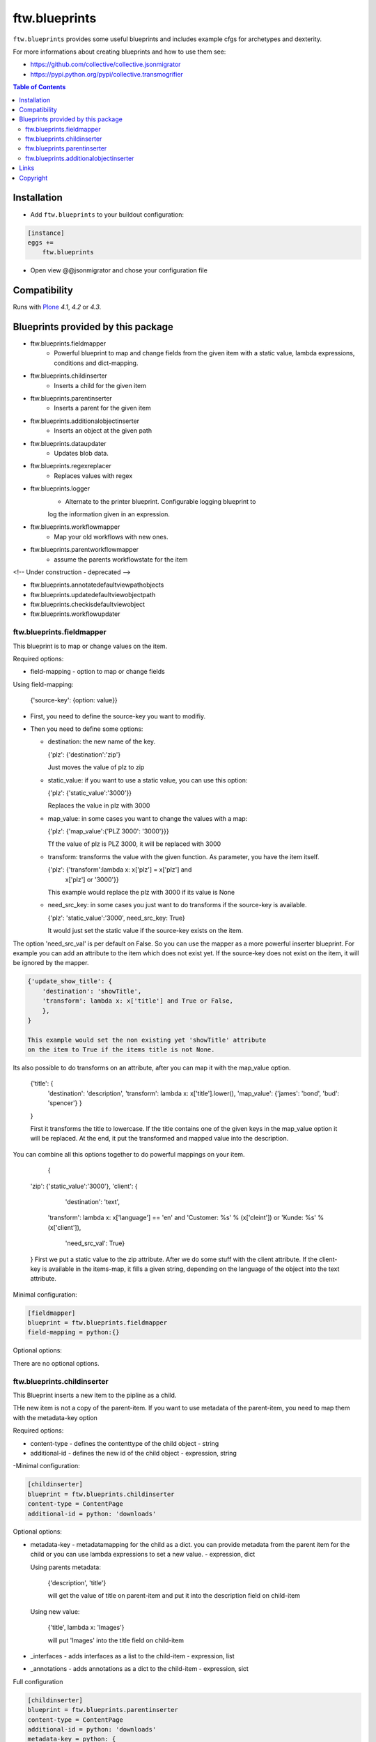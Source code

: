 ftw.blueprints
==============

``ftw.blueprints`` provides some useful blueprints and includes example cfgs
for archetypes and dexterity.

For more informations about creating blueprints and how to use them see:

- https://github.com/collective/collective.jsonmigrator
- https://pypi.python.org/pypi/collective.transmogrifier

.. contents:: Table of Contents


Installation
------------

- Add ``ftw.blueprints`` to your buildout configuration:

.. code:: rst

    [instance]
    eggs +=
        ftw.blueprints

- Open view @@jsonmigrator and chose your configuration file


Compatibility
-------------

Runs with `Plone <http://www.plone.org/>`_ `4.1`, `4.2` or `4.3`.


Blueprints provided by this package
-----------------------------------

- ftw.blueprints.fieldmapper
    - Powerful blueprint to map and change fields from the given item
      with a static value, lambda expressions, conditions and dict-mapping.

- ftw.blueprints.childinserter
    - Inserts a child for the given item

- ftw.blueprints.parentinserter
    - Inserts a parent for the given item

- ftw.blueprints.additionalobjectinserter
    - Inserts an object at the given path

- ftw.blueprints.dataupdater
    - Updates blob data.

- ftw.blueprints.regexreplacer
    - Replaces values with regex

- ftw.blueprints.logger
    - Alternate to the printer blueprint. Configurable logging blueprint to
    log the information given in an expression.

- ftw.blueprints.workflowmapper
    - Map your old workflows with new ones.

- ftw.blueprints.parentworkflowmapper
    - assume the parents workflowstate for the item

<!-- Under construction - deprecated -->


- ftw.blueprints.annotatedefaultviewpathobjects
- ftw.blueprints.updatedefaultviewobjectpath
- ftw.blueprints.checkisdefaultviewobject
- ftw.blueprints.workflowupdater

ftw.blueprints.fieldmapper
~~~~~~~~~~~~~~~~~~~~~~~~~~

This blueprint is to map or change values on the item.

Required options:

- field-mapping
  - option to map or change fields

Using field-mapping:

  {'source-key': {option: value}}

- First, you need to define the source-key you want to modifiy.
- Then you need to define some options:

  - destination: the new name of the key.

    {'plz': {'destination':'zip'}

    Just moves the value of plz to zip

  - static_value: if you want to use a static value, you can use this
    option:

    {'plz': {'static_value':'3000'}}

    Replaces the value in plz with 3000

  - map_value: in some cases you want to change the values with a map:

    {'plz': {'map_value':{'PLZ 3000': '3000'}}}

    Tf the value of plz is PLZ 3000, it will be replaced with 3000

  - transform: transforms the value with the given function.
    As parameter, you have the item itself.

    {'plz': {'transform':lambda x: x['plz'] = x['plz'] and \
        x['plz'] or '3000'}}

    This example would replace the plz with 3000 if its value is None

  - need_src_key: in some cases you just want to do transforms if the
    source-key is available.

    {'plz': 'static_value':'3000', need_src_key: True}

    It would just set the static value if the source-key exists on the item.

The option 'need_src_val' is per default on False. So you can use the
mapper as a more powerful inserter blueprint. For example you can add
an attribute to the item which does not exist yet. If the source-key does not
exist on the item, it will be ignored by the mapper.

.. code::

    {'update_show_title': {
        'destination': 'showTitle',
        'transform': lambda x: x['title'] and True or False,
        },
    }

    This example would set the non existing yet 'showTitle' attribute
    on the item to True if the items title is not None.

Its also possible to do transforms on an attribute, after you can map it
with the map_value option.

    {'title': {
        'destination': 'description',
        'transform': lambda x: x['title'].lower(),
        'map_value': {'james': 'bond', 'bud': 'spencer'}
        }
    }

    First it transforms the title to lowercase. If the title contains one
    of the given keys in the map_value option it will be replaced.
    At the end, it put the transformed and mapped value into the description.

You can combine all this options together to do powerful mappings
on your item.

	{
    'zip': {'static_value':'3000'},
    'client': {
		'destination': 'text',
        'transform': lambda x: x['language'] == \
        'en' and 'Customer: %s' % (x['cleint']) or \
        'Kunde: %s' % (x['client']),
		'need_src_val': True}
    }
    First we put a static value to the zip attribute.
    After we do some stuff with the client attribute. If the client-key
    is available in the items-map, it fills a given
    string, depending on the language of the object into the text
    attribute.


Minimal configuration:

.. code:: cfg

    [fieldmapper]
    blueprint = ftw.blueprints.fieldmapper
    field-mapping = python:{}

Optional options:

There are no optional options.

ftw.blueprints.childinserter
~~~~~~~~~~~~~~~~~~~~~~~~~~~~

This Blueprint inserts a new item to the pipline as a child.

THe new item is not a copy of the parent-item. If you want to use metadata
of the parent-item, you need to map them with the metadata-key option

Required options:

- content-type
  - defines the contenttype of the child object
  - string

- additional-id
  - defines the new id of the child object
  - expression, string

-Minimal configuration:

.. code:: cfg

    [childinserter]
    blueprint = ftw.blueprints.childinserter
    content-type = ContentPage
    additional-id = python: 'downloads'

Optional options:

- metadata-key
  - metadatamapping for the child as a dict.
  you can provide metadata from the parent item for the child or you can
  use lambda expressions to set a new value.
  - expression, dict

  Using parents metadata:

    {'description', 'title'}

    will get the value of title on parent-item and put it into the description
    field on child-item

  Using new value:

    {'title', lambda x: 'Images'}

    will put 'Images' into the title field on child-item

- _interfaces
  - adds interfaces as a list to the child-item
  - expression, list

- _annotations
  - adds annotations as a dict to the child-item
  - expression, sict

Full configuration

.. code:: cfg

    [childinserter]
    blueprint = ftw.blueprints.parentinserter
    content-type = ContentPage
    additional-id = python: 'downloads'
    metadata-key = python: {
        'title', lambda x: 'Images',
        'description', 'title',
        }
    _interfaces = python: [
        "simplelayout.portlet.dropzone.interfaces.ISlotBlock",
        "remove:simplelayout.base.interfaces.ISlotA"
        ]
    _annotations = {'viewname': 'portlet'}

Visual example:

 * A = item in pipeline
 * A' = item in pipeline after blueprint
 * B = child in pipeline after the item

.. code::

                +-------------------+
                | _path: /foo       |
                | _id: album        | (A)
                | _type: Folder     |
                +---------+---------+
                          |
                          | 1.0
                          |
           +--------------+------------------+
           |           BLUEPRINT             |
           |   content-type = Image          |
           |   additional-id = python: 'bar' |
           |                                 |
           +--+------------------------+-----+
              |                        |
              |                        | 1.2
              |                  +-----+-------------+
              | 1.1              | _path: /foo/bar   |
              |                  | _id: bar          | (B)
              |                  | _type: Image      |
              |                  +-----+-------------+
    +---------+---------+              |
    | _path: /foo       |              |
    | _id: album        | (A')         |
    | _type: Folder     |              |
    +---------+---------+              |
              |                        |
              | 1.1.1                  | 1.2.1
              |                        |
           +--+------------------------+-----+


ftw.blueprints.parentinserter
~~~~~~~~~~~~~~~~~~~~~~~~~~~~~

This Blueprint inserts a new item to the pipline as a parent.

The new item is not a copy of the child-item. If you want to use metadata
of the child-item, you need to map them with the metadata-key option

Pleas see the ftw.blueprints.childinserter section documentation for how to
use.

Visual Example:

 * A = item in pipeline
 * A' = item in pipeline after blueprint
 * B = parent in pipeline after the item

.. code::

                +-------------------+
                | _path: /foo       |
                | _id: album        | (A)
                | _type: Image      |
                +---------+---------+
                          |
                          | 1.0
                          |
           +--------------+------------------+
           |           BLUEPRINT             |
           |   content-type = Folder         |
           |   additional-id = python: 'bar' |
           |                                 |
           +--+------------------------+-----+
              |                        |
              |                        | 1.2
              |                  +-----+-------------+
              | 1.1              | _path: /bar/foo   |
              |                  | _id: album        | (A')
              |                  | _type: Image      |
              |                  +-----+-------------+
    +---------+---------+              |
    | _path: /bar       |              |
    | _id: bar          | (B)          |
    | _type: Folder     |              |
    +---------+---------+              |
              |                        |
              | 1.1.1                  | 1.2.1
              |                        |
           +--+------------------------+-----+


ftw.blueprints.additionalobjectinserter
~~~~~~~~~~~~~~~~~~~~~~~~~~~~~~~~~~~~~~~

This Blueprint inserts a new item to the pipline at a given path.

The new item is not a copy of the item. If you want to use metadata
of the item, you need to map them with the metadata-key option

Required options:

- new-path
  - the path including the id of the object you want create
  - expression, string

- content-type
  - defines the contenttype of the new object
  - string

- additional-id
  - defines the new id of the new object
  -expression, string

Minimal configuration:

.. code:: cfg

    [additionalobjectinserter]
    blueprint = ftw.blueprints.additionalobjectinserter
    content-type = Contact
    additional-id = python: 'downloads'
    new-path = python:'/contacts/contact-%s' % item['_id']

Please see the ftw.blueprints.childinserter section documentation for more
informations about optional options.

Visual Example:

 * A = item in pipeline
 * A' = item in pipeline after blueprint
 * B = parent in pipeline after the item

.. code::

                +-------------------+
                | _path: /foo       |
                | _id: album        | (A)
                | _type: Image      |
                +---------+---------+
                          |
                          | 1.0
                          |
           +--------------+-----------------------+
           |           BLUEPRINT                  |
           |   content-type = Contact             |
           |   additional-id = python: 'bar'      |
           |   new-path = python:'/contacts/james |
           |                                      |
           +--+------------------------+----------+
              |                        |
              |                        | 1.2
              |                  +-----+-------------+
              | 1.1              | _path: /foo       |
              |                  | _id: album        | (A')
              |                  | _type: Image      |
              |                  +-----+-------------+
    +---------+----------------+       |
    | _path: /contacts/james   |       |
    | _id: bar                 | (B)   |
    | _type: Contact           |       |
    +---------+----------------+       |
              |                        |
              | 1.1.1                  | 1.2.1
              |                        |
           +--+------------------------+----------+

Links
-----

- Main github project repository: https://github.com/4teamwork/ftw.blueprints
- Issue tracker: https://github.com/4teamwork/ftw.blueprints/issues
- Continuous integration: https://jenkins.4teamwork.ch/search?q=ftw.blueprints


Copyright
---------

This package is copyright by `4teamwork <http://www.4teamwork.ch/>`_.

``ftw.blueprints`` is licensed under GNU General Public License, version 2.

.. _collective.deletepermission: https://github.com/4teamwork/collective.deletepermission

.. image:: https://cruel-carlota.pagodabox.com/ec5fd7193023e6cd71398622dd783e64
   :alt: githalytics.com
   :target: http://githalytics.com/4teamwork/ftw.blueprints
